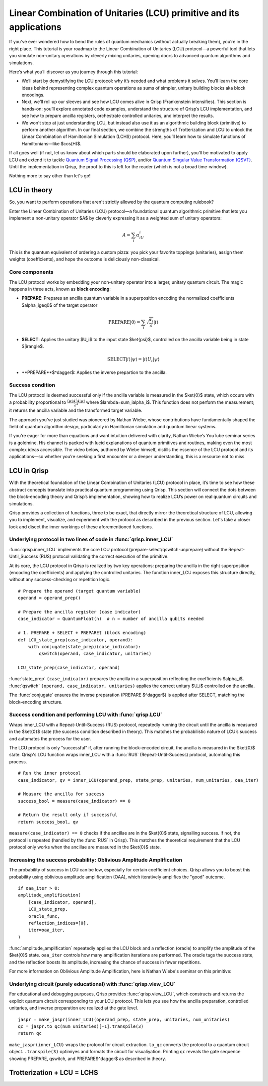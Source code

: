 .. _LCU_tutorial:

Linear Combination of Unitaries (LCU) primitive and its applications
====================================================================

If you’ve ever wondered how to bend the rules of quantum mechanics (without actually breaking them), you’re in the right place. This tutorial is your roadmap to the Linear Combination of Unitaries (LCU) protocol—a powerful tool that lets you simulate non-unitary operations by cleverly mixing unitaries, opening doors to advanced quantum algorithms and simulations.

Here’s what you’ll discover as you journey through this tutorial:

- We’ll start by demystifying the LCU protocol: why it’s needed and what problems it solves. You’ll learn the core ideas behind representing complex quantum operations as sums of simpler, unitary building blocks aka block encodings.

- Next, we’ll roll up our sleeves and see how LCU comes alive in Qrisp (Frankenstein intensifies). This section is hands-on: you’ll explore annotated code examples, understand the structure of Qrisp’s LCU implementation, and see how to prepare ancilla registers, orchestrate controlled unitaries, and interpret the results.

- We won't stop at just understanding LCU, but instead also use it as an algorithmic building block (primitive) to perform another algorithm. In our final section, we combine the strengths of Trotterization and LCU to unlock the Linear Combination of Hamiltonian Simulation (LCHS) protocol. Here, you’ll learn how to simulate functions of Hamiltonians—like $\cos(H)$.

If all goes well (if not, let us know about which parts should be elaborated upon further), you'll be motivated to apply LCU and extend it to tackle `Quantum Signal
Processing (QSP) <https://journals.aps.org/prxquantum/abstract/10.1103/PRXQuantum.5.020368>`_, and/or `Quantum Singular Value Transformation (QSVT) <https://dl.acm.org/doi/abs/10.1145/3313276.3316366>`_. Until the implementation in Qrisp, the proof to this is left for the reader (which is not a broad time-window).

Nothing more to say other than let's go!


LCU in theory
-------------

So, you want to perform operations that aren't strictly allowed by the quantum computing rulebook?

Enter the Linear Combination of Unitaries (LCU) protocol—a foundational quantum algorithmic primitive that lets you implement a non-unitary operator $A$ by cleverly expressing it as a weighted sum of unitary operators: 

.. math::
    A=\sum_i\alpha_iU_i

This is the quantum equivalent of ordering a custom pizza: you pick your favorite toppings (unitaries), assign them weights (coefficients), and hope the outcome is deliciously non-classical.

Core components
^^^^^^^^^^^^^^^

The LCU protocol works by embedding your non-unitary operator into a larger, unitary quantum circuit. The magic happens in three acts, known as **block encoding**:

- **PREPARE**: Prepares an ancilla quantum variable in a superposition encoding the normalized coefficients $\alpha_i\geq0$ of the target operator

.. math ::

        \mathrm{PREPARE}|0\rangle=\sum_i\sqrt{\frac{\alpha_i}{\lambda}}|i\rangle

- **SELECT**: Applies the unitary $U_i$ to the input state $\ket{\psi}$, controlled on the ancilla variable being in state $|i\rangle$.

.. math ::

    \mathrm{SELECT}|i\rangle|\psi\rangle=|i\rangle U_i|\psi\rangle

- **PREPARE**$^\dagger$: Applies the inverse prepartion to the ancilla.

Success condition
^^^^^^^^^^^^^^^^^

The LCU protocol is deemed successful only if the ancilla variable is measured in the $\ket{0}$ state, which occurs with a probability proportional to :math:`\frac{\langle\psi|A^{\dagger}A|\psi\rangle}{\lambda^2}` where $\lambda=\sum_i\alpha_i$.
This function does not perform the measurement; it returns the ancilla variable and the transformed target variable.

The approach you’ve just studied was pioneered by Nathan Wiebe, whose contributions have fundamentally shaped the field of quantum algorithm design, particularly in Hamiltonian simulation and quantum linear systems.

If you’re eager for more than equations and want intuition delivered with clarity, Nathan Wiebe’s YouTube seminar series is a goldmine. His channel is packed with lucid explanations of quantum primitives and routines, making even the most complex ideas accessible. The video below, authored by Wiebe himself, distills the essence of the LCU protocol and its applications—so whether you’re seeking a first encounter or a deeper understanding, this is a resource not to miss.

.. youtube:: irMKrOIrHP4

LCU in Qrisp
------------

With the theoretical foundation of the Linear Combination of Unitaries (LCU) protocol in place, it’s time to see how these abstract concepts translate into practical quantum programming using Qrisp. This section will connect the dots between the block-encoding theory and Qrisp’s implementation, showing how to realize LCU’s power on real quantum circuits and simulations.

Qrisp provides a collection of functions, three to be exact, that directly mirror the theoretical structure of LCU, allowing you to implement, visualize, and experiment with the protocol as described in the previous section. Let's take a closer look and disect the inner workings of these aforementioned functions.

Underlying protocol in two lines of code in :func:`qrisp.inner_LCU`
^^^^^^^^^^^^^^^^^^^^^^^^^^^^^^^^^^^^^^^^^^^^^^^^^^^^^^^^^^^^^^^^^^^

:func:`qrisp.inner_LCU` implements the core LCU protocol (prepare-select/qswitch-unprepare) without the Repeat-Until_Success (RUS) protocol validating the correct execution of the primitive.

At its core, the LCU protocol in Qrisp is realized by two key operations: preparing the ancilla in the right superposition (encoding the coefficients) and applying the controlled unitaries. The function inner_LCU exposes this structure directly, without any success-checking or repetition logic.

::

    # Prepare the operand (target quantum variable)
    operand = operand_prep()

    # Prepare the ancilla register (case indicator)
    case_indicator = QuantumFloat(n)  # n = number of ancilla qubits needed

    # 1. PREPARE + SELECT + PREPARE† (block encoding)
    def LCU_state_prep(case_indicator, operand):
        with conjugate(state_prep)(case_indicator):
            qswitch(operand, case_indicator, unitaries)

    LCU_state_prep(case_indicator, operand)

:func:`state_prep` ``(case_indicator)`` prepares the ancilla in a superposition reflecting the coefficients $\alpha_i$. :func:`qswitch` ``(operand, case_indicator, unitaries)`` applies the correct unitary $U_i$ controlled on the ancilla.

The :func:`conjugate` ensures the inverse preparation (PREPARE $^\dagger$) is applied after SELECT, matching the block-encoding structure.

Success condition and performing LCU with :func:`qrisp.LCU`
^^^^^^^^^^^^^^^^^^^^^^^^^^^^^^^^^^^^^^^^^^^^^^^^^^^^^^^^^^^
Wraps inner_LCU with a Repeat-Until-Success (RUS) protocol, repeatedly running the circuit until the ancilla is measured in the $\ket{0}$ state (the success condition described in theory). This matches the probabilistic nature of LCU’s success and automates the process for the user.

The LCU protocol is only "successful" if, after running the block-encoded circuit, the ancilla is measured in the $\ket{0}$ state. Qrisp's LCU function wraps inner_LCU with a :func:`RUS` (Repeat-Until-Success) protocol, automating this process.

:: 

    # Run the inner protocol
    case_indicator, qv = inner_LCU(operand_prep, state_prep, unitaries, num_unitaries, oaa_iter)

    # Measure the ancilla for success
    success_bool = measure(case_indicator) == 0

    # Return the result only if successful
    return success_bool, qv

``measure(case_indicator) == 0`` checks if the ancillae are in the $\ket{0}$ state, signalling success. If not, the protocol is repeated (handled by the :func:`RUS` in Qrisp). This matches the theoretical requirement that the LCU protocol only works when the ancillae are measured in the $\ket{0}$ state.

Increasing the success probability: Oblivious Amplitude Amplification
^^^^^^^^^^^^^^^^^^^^^^^^^^^^^^^^^^^^^^^^^^^^^^^^^^^^^^^^^^^^^^^^^^^^^
The probability of success in LCU can be low, especially for certain coefficient choices. Qrisp allows you to boost this probability using oblivious amplitude amplification (OAA), which iteratively amplifies the "good" outcome.

::

    if oaa_iter > 0:
    amplitude_amplification(
        [case_indicator, operand],
        LCU_state_prep,
        oracle_func,
        reflection_indices=[0],
        iter=oaa_iter,
    )

:func:`amplitude_amplification` repeatedly applies the LCU block and a reflection (oracle) to amplify the amplitude of the $\ket{0}$ state. ``oaa_iter`` controls how many amplification iterations are performed. The oracle tags the success state, and the reflection boosts its amplitude, increasing the chance of success in fewer repetitions.

For more information on Oblivious Amplitude Amplification, here is Nathan Wiebe's seminar on this primitive:

.. youtube:: FmZcj7O4U2w

Underlying circuit (purely educational) with :func:`qrisp.view_LCU`
^^^^^^^^^^^^^^^^^^^^^^^^^^^^^^^^^^^^^^^^^^^^^^^^^^^^^^^^^^^^^^^^^^^

For educational and debugging purposes, Qrisp provides :func:`qrisp.view_LCU`, which constructs and returns the explicit quantum circuit corresponding to your LCU protocol. This lets you see how the ancilla preparation, controlled unitaries, and inverse preparation are realized at the gate level.

::

    jaspr = make_jaspr(inner_LCU)(operand_prep, state_prep, unitaries, num_unitaries)
    qc = jaspr.to_qc(num_unitaries)[-1].transpile(3)
    return qc

``make_jaspr(inner_LCU)`` wraps the protocol for circuit extraction. ``to_qc`` converts the protocol to a quantum circuit object. ``.transpile(3)`` optimiyes and formats the circuit for visualiyation. Printing ``qc`` reveals the gate sequence showing PREPARE, qswitch, and PREPARE$^\dagger$ as described in theory.

Trotterization + LCU = LCHS
---------------------------